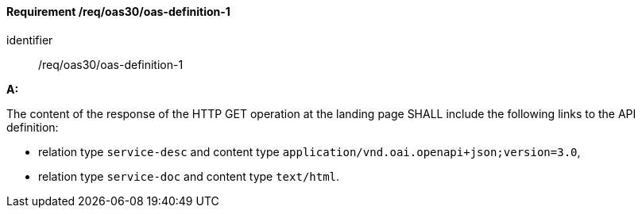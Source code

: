 [[req_oas30_oas-definition-1]]
==== *Requirement /req/oas30/oas-definition-1* 

[requirement]
====
[%metadata]
identifier:: /req/oas30/oas-definition-1

*A:*

The content of the response of the HTTP GET operation at the landing page SHALL include the following links to the API definition:


* relation type `service-desc` and content type `application/vnd.oai.openapi+json;version=3.0`,
* relation type `service-doc` and content type `text/html`.
====
